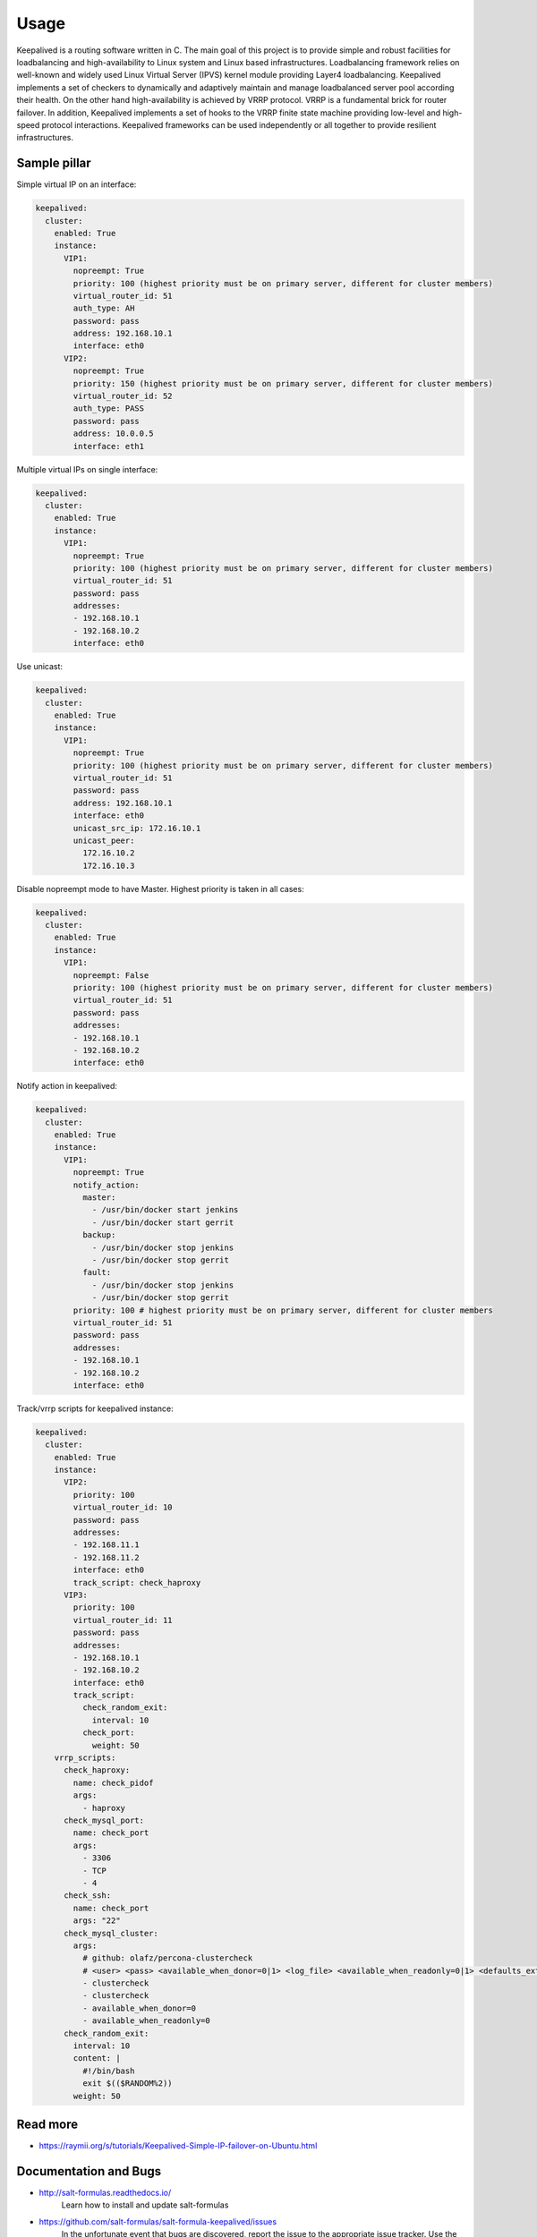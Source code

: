 =====
Usage
=====

Keepalived is a routing software written in C. The main goal of this project
is to provide simple and robust facilities for loadbalancing and
high-availability to Linux system and Linux based infrastructures.
Loadbalancing framework relies on well-known and widely used Linux Virtual
Server (IPVS) kernel module providing Layer4 loadbalancing. Keepalived
implements a set of checkers to dynamically and adaptively maintain and
manage loadbalanced server pool according their health. On the other hand
high-availability is achieved by VRRP protocol. VRRP is a fundamental brick
for router failover. In addition, Keepalived implements a set of hooks to the
VRRP finite state machine providing low-level and high-speed protocol
interactions. Keepalived frameworks can be used independently or all together
to provide resilient infrastructures.

Sample pillar
=============

Simple virtual IP on an interface:

.. code-block:: yaml

    keepalived:
      cluster:
        enabled: True
        instance:
          VIP1:
            nopreempt: True
            priority: 100 (highest priority must be on primary server, different for cluster members)
            virtual_router_id: 51
            auth_type: AH
            password: pass
            address: 192.168.10.1
            interface: eth0
          VIP2:
            nopreempt: True
            priority: 150 (highest priority must be on primary server, different for cluster members)
            virtual_router_id: 52
            auth_type: PASS
            password: pass
            address: 10.0.0.5
            interface: eth1

Multiple virtual IPs on single interface:

.. code-block:: yaml

    keepalived:
      cluster:
        enabled: True
        instance:
          VIP1:
            nopreempt: True
            priority: 100 (highest priority must be on primary server, different for cluster members)
            virtual_router_id: 51
            password: pass
            addresses:
            - 192.168.10.1
            - 192.168.10.2
            interface: eth0

Use unicast:

.. code-block:: yaml

    keepalived:
      cluster:
        enabled: True
        instance:
          VIP1:
            nopreempt: True
            priority: 100 (highest priority must be on primary server, different for cluster members)
            virtual_router_id: 51
            password: pass
            address: 192.168.10.1
            interface: eth0
            unicast_src_ip: 172.16.10.1
            unicast_peer:
              172.16.10.2
              172.16.10.3

Disable nopreempt mode to have Master. Highest priority is taken
in all cases:

.. code-block:: yaml

    keepalived:
      cluster:
        enabled: True
        instance:
          VIP1:
            nopreempt: False
            priority: 100 (highest priority must be on primary server, different for cluster members)
            virtual_router_id: 51
            password: pass
            addresses:
            - 192.168.10.1
            - 192.168.10.2
            interface: eth0

Notify action in keepalived:

.. code-block:: yaml

    keepalived:
      cluster:
        enabled: True
        instance:
          VIP1:
            nopreempt: True
            notify_action:
              master:
                - /usr/bin/docker start jenkins
                - /usr/bin/docker start gerrit
              backup:
                - /usr/bin/docker stop jenkins
                - /usr/bin/docker stop gerrit
              fault:
                - /usr/bin/docker stop jenkins
                - /usr/bin/docker stop gerrit
            priority: 100 # highest priority must be on primary server, different for cluster members
            virtual_router_id: 51
            password: pass
            addresses:
            - 192.168.10.1
            - 192.168.10.2
            interface: eth0

Track/vrrp scripts for keepalived instance:

.. code-block:: yaml

    keepalived:
      cluster:
        enabled: True
        instance:
          VIP2:
            priority: 100
            virtual_router_id: 10
            password: pass
            addresses:
            - 192.168.11.1
            - 192.168.11.2
            interface: eth0
            track_script: check_haproxy
          VIP3:
            priority: 100
            virtual_router_id: 11
            password: pass
            addresses:
            - 192.168.10.1
            - 192.168.10.2
            interface: eth0
            track_script:
              check_random_exit:
                interval: 10
              check_port:
                weight: 50
        vrrp_scripts:
          check_haproxy:
            name: check_pidof
            args:
              - haproxy
          check_mysql_port:
            name: check_port
            args:
              - 3306
              - TCP
              - 4
          check_ssh:
            name: check_port
            args: "22"
          check_mysql_cluster:
            args:
              # github: olafz/percona-clustercheck
              # <user> <pass> <available_when_donor=0|1> <log_file> <available_when_readonly=0|1> <defaults_extra_file>
              - clustercheck
              - clustercheck
              - available_when_donor=0
              - available_when_readonly=0
          check_random_exit:
            interval: 10
            content: |
              #!/bin/bash
              exit $(($RANDOM%2))
            weight: 50

Read more
=========

* https://raymii.org/s/tutorials/Keepalived-Simple-IP-failover-on-Ubuntu.html

Documentation and Bugs
======================

* http://salt-formulas.readthedocs.io/
   Learn how to install and update salt-formulas

* https://github.com/salt-formulas/salt-formula-keepalived/issues
   In the unfortunate event that bugs are discovered, report the issue to the
   appropriate issue tracker. Use the Github issue tracker for a specific salt
   formula

* https://launchpad.net/salt-formulas
   For feature requests, bug reports, or blueprints affecting the entire
   ecosystem, use the Launchpad salt-formulas project

* https://launchpad.net/~salt-formulas-users
   Join the salt-formulas-users team and subscribe to mailing list if required

* https://github.com/salt-formulas/salt-formula-keepalived
   Develop the salt-formulas projects in the master branch and then submit pull
   requests against a specific formula

* #salt-formulas @ irc.freenode.net
   Use this IRC channel in case of any questions or feedback which is always
   welcome


